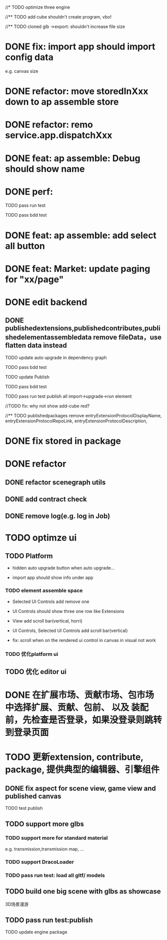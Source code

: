 //* TODO optimize three engine

//** TODO add cube shouldn't create program, vbo!

# ** TODO add cube should share geometry, material
# export single event with cube shouldn't increase file size when cube increase!

//** TODO cloned glb ->export: shouldn't increase file size

# ** TODO scenegraph converter->restore: defer dispose if too many




* DONE fix: import app should import config data 
e.g. canvas size

* DONE refactor: move storedInXxx down to ap assemble store

* DONE refactor: remo service.app.dispatchXxx



* DONE feat: ap assemble: Debug should show name


* DONE perf:


TODO pass run test

TODO pass bdd test

* DONE feat: ap assemble: add select all button

* DONE feat: Market: update paging for "xx/page"








* DONE edit backend

** DONE publishedextensions,publishedcontributes,publishedelementassembledata remove fileData，use flatten data instead

TODO update auto upgrade in dependency graph



TODO pass bdd test


TODO update Publish


TODO pass bdd test



TODO pass run test
publish all
import->upgrade->run element

    //TODO fix: why not show add-cube red?
    # TODO can't find published element



//** TODO publishedpackages remove entryExtensionProtocolDisplayName,
entryExtensionProtocolRepoLink,
entryExtensionProtocolDescription,





# * TODO fix select all: duplicate select

* DONE fix stored in package




* DONE refactor

** DONE refactor scenegraph utils

** DONE add contract check
# get isTest from globalThis

# platfrom: get from ap inspector->isDebug

** DONE remove log(e.g. log in Job)


* TODO optimze ui

 
** TODO Platform

- hidden auto upgrade button when auto upgrade...

# - debug should show info and hide button when debuging

- import app should show info under app



# *** TODO ap assemble space

# - fix: if start fail, should keep "choose" button



*** TODO element assemble space
- Selected UI Controls add remove one

# - if change ui control's name, Selected UI Controls should update its name

- UI Controls should show three one row like Extensions

- View add scroll bar(vertical, horri)
- UI Controls, Selected UI Controls add scroll bar(vertical)

- fix: scroll when on the rendered ui control in canvas in visual not work

*** TODO 优化platform ui


** TODO 优化 editor ui





* DONE 在扩展市场、贡献市场、包市场 中选择扩展、贡献、包前、 以及 装配前，先检查是否登录，如果没登录则跳转到登录页面









* TODO 更新extension, contribute, package, 提供典型的编辑器、引擎组件

# ** TODO editor: remove canvas border

** DONE fix aspect for scene view, game view and published canvas

TODO test publish

** TODO support more glbs

*** TODO support more for standard material

e.g. transmission,transmission map, ...

*** TODO support DracoLoader


*** TODO pass run test: load all gltf/ models



** TODO build one big scene with glbs as showcase

3D场景漫游

** TODO pass run test:publish
TODO update engine package